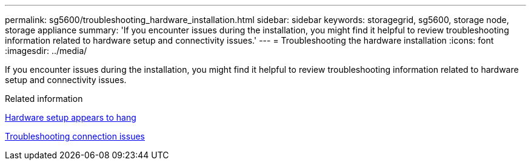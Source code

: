 ---
permalink: sg5600/troubleshooting_hardware_installation.html
sidebar: sidebar
keywords: storagegrid, sg5600, storage node, storage appliance 
summary: 'If you encounter issues during the installation, you might find it helpful to review troubleshooting information related to hardware setup and connectivity issues.'
---
= Troubleshooting the hardware installation
:icons: font
:imagesdir: ../media/

[.lead]
If you encounter issues during the installation, you might find it helpful to review troubleshooting information related to hardware setup and connectivity issues.

.Related information

xref:hardware_setup_progress_appears_to_hang.adoc[Hardware setup appears to hang]

xref:troubleshooting_connection_issues.adoc[Troubleshooting connection issues]
